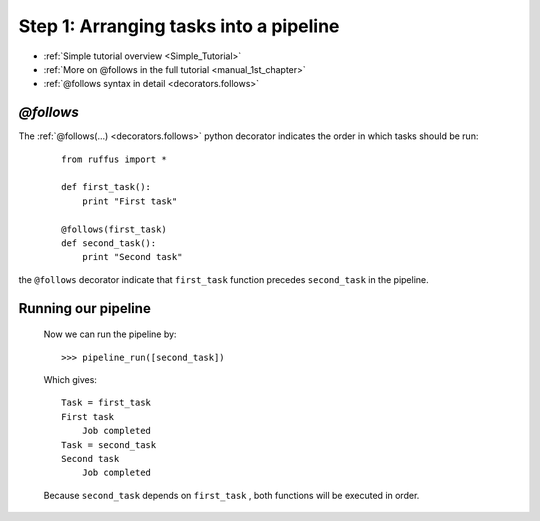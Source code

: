 .. _Simple_Tutorial_1st_step:

###################################################################
Step 1: Arranging tasks into a pipeline
###################################################################
* :ref:`Simple tutorial overview <Simple_Tutorial>` 
* :ref:`More on @follows in the full tutorial <manual_1st_chapter>`
* :ref:`@follows syntax in detail <decorators.follows>`




************************************
*@follows*
************************************

The :ref:`@follows(...) <decorators.follows>` python decorator indicates the order in which tasks
should be run:

    ::
    
        from ruffus import *
        
        def first_task():
            print "First task"
    
        @follows(first_task)
        def second_task():
            print "Second task"


the ``@follows`` decorator indicate that ``first_task`` function precedes ``second_task`` in 
the pipeline.


************************************
Running our pipeline
************************************

    Now we can run the pipeline by::
        
        >>> pipeline_run([second_task])
        
    Which gives::
    
        Task = first_task
        First task
            Job completed
        Task = second_task
        Second task
            Job completed
    
    Because ``second_task`` depends on ``first_task`` , both
    functions will be executed in order.

